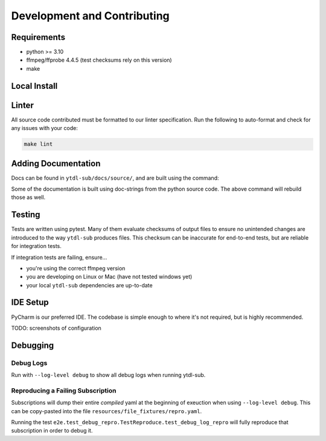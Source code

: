 Development and Contributing
============================

Requirements
------------
- python >= 3.10
- ffmpeg/ffprobe 4.4.5 (test checksums rely on this version)
- make


Local Install
-------------
.. tab-set-code::

    .. code-block:: shell

        pip install -e .[test,lint,docs]

    .. code-block:: zsh

        pip install -e .\[test,lint,docs\]

Linter
------
All source code contributed must be formatted to our linter specification.
Run the following to auto-format and check for any issues with your code:

.. code-block:: shell

   make lint

Adding Documentation
--------------------

Docs can be found in ``ytdl-sub/docs/source/``, and are built using the command:


.. code-block:: shell
   :caption: Viewable at http://localhost:63342/ytdl-sub/docs/build/html/index.html once built

   make docs

Some of the documentation is built using doc-strings from the python source code. The above
command will rebuild those as well.

Testing
-------
Tests are written using pytest. Many of them evaluate checksums of output files to ensure no unintended
changes are introduced to the way ``ytdl-sub`` produces files. This checksum can be inaccurate for
end-to-end tests, but are reliable for integration tests.

If integration tests are failing, ensure...

- you're using the correct ffmpeg version
- you are developing on Linux or Mac (have not tested windows yet)
- your local ``ytdl-sub`` dependencies are up-to-date

IDE Setup
---------
PyCharm is our preferred IDE. The codebase is simple enough to where it's not required, but
is highly recommended.

TODO: screenshots of configuration

Debugging
---------

Debug Logs
^^^^^^^^^^^^^^^
Run with ``--log-level debug`` to show all debug logs when running ytdl-sub.


Reproducing a Failing Subscription
^^^^^^^^^^^^^^^^^^^^^^^^^^^^^^^^^^^^^^^^^^^^^
Subscriptions will dump their entire *compiled* yaml at the beginning of exeuction
when using ``--log-level debug``. This can be copy-pasted into the file
``resources/file_fixtures/repro.yaml``.

Running the test ``e2e.test_debug_repro.TestReproduce.test_debug_log_repro``
will fully reproduce that subscription in order to debug it.